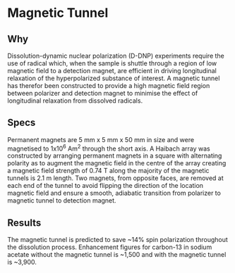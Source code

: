 * Magnetic Tunnel

** Why 
 
Dissolution-dynamic nuclear polarization (D-DNP) experiments require the use of radical which, when the sample is shuttle through a region of low magnetic field to a detection magnet, are efficient in driving longitudinal relaxation of the hyperpolarized substance of interest. A magnetic tunnel has therefor been constructed to provide a high magnetic field region between polarizer and detection magnet to minimise the effect of longitudinal relaxation from dissolved radicals.

** Specs 

Permanent magnets are 5 mm x 5 mm x 50 mm in size and were magnetised to 1x10^6 Am^2 through the short axis. A Haibach array was constructed by arranging permanent magnets in a square with alternating polarity as to augment the magnetic field in the centre of the array creating a magnetic field strength of 0.74 T along the majority of the magnetic tunnels is 2.1 m length. Two magnets, from opposite faces, are removed at each end of the tunnel to avoid flipping the direction of the location magnetic field and ensure a smooth, adiabatic transition from polarizer to magnetic tunnel to detection magnet.

** Results

The magnetic tunnel is predicted to save ~14% spin polarization throughout the dissolution process. Enhancement figures for carbon-13 in sodium acetate without the magnetic tunnel is ~1,500 and with the magnetic tunnel is ~3,900. 